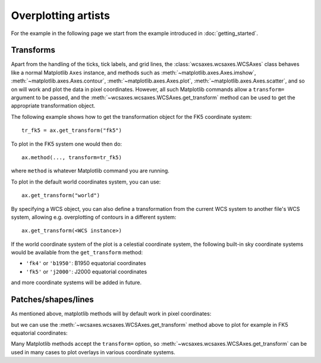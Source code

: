 ====================
Overplotting artists
====================

For the example in the following page we start from the example introduced in
:doc:`getting_started`.

.. plot::
   :context: reset
   :nofigs:

    from astropy.wcs import WCS
    from wcsaxes import datasets
    hdu = datasets.msx_hdu()
    wcs = WCS(hdu.header)

    import matplotlib.pyplot as plt
    fig = plt.figure()

    from wcsaxes import WCSAxes

    ax = WCSAxes(fig, [0.1, 0.1, 0.8, 0.8], wcs=wcs)
    fig.add_axes(ax)  # note that the axes have to be added to the figure

    ax.imshow(hdu.data, vmin=-2.e-5, vmax=2.e-4, cmap=plt.cm.gist_heat,
              origin='lower')


Transforms
==========

Apart from the handling of the ticks, tick labels, and grid lines, the
:class:`wcsaxes.wcsaxes.WCSAxes` class behaves like a normal Matplotlib
``Axes`` instance, and methods such as
:meth:`~matplotlib.axes.Axes.imshow`,
:meth:`~matplotlib.axes.Axes.contour`,
:meth:`~matplotlib.axes.Axes.plot`,
:meth:`~matplotlib.axes.Axes.scatter`, and so on will work and plot the
data in pixel coordinates. However, all such Matplotlib commands allow a
``transform=`` argument to be passed, and the
:meth:`~wcsaxes.wcsaxes.WCSAxes.get_transform` method can be used to get the
appropriate transformation object.

The following example shows how to get the transformation object for the FK5
coordinate system::

    tr_fk5 = ax.get_transform("fk5")

To plot in the FK5 system one would then do::

    ax.method(..., transform=tr_fk5)

where ``method`` is whatever Matplotlib command you are running.

To plot in the default world coordinates system, you can use::

    ax.get_transform("world")

By specifying a WCS object, you can also define a transformation from the
current WCS system to another file's WCS system, allowing e.g. overplotting of
contours in a different system::

    ax.get_transform(<WCS instance>)

If the world coordinate system of the plot is a celestial coordinate system,
the following built-in sky coordinate systems would be available from the
``get_transform`` method:

* ``'fk4'`` or ``'b1950'``: B1950 equatorial coordinates
* ``'fk5'`` or ``'j2000'``: J2000 equatorial coordinates

and more coordinate systems will be added in future.

Patches/shapes/lines
====================

As mentioned above, matplotlib methods will by default work in pixel
coordinates:

.. plot::
   :context:
   :include-source:
   :align: center
    
    from matplotlib.patches import Rectangle
    r = Rectangle((60., 20.), 10., 12., edgecolor='yellow', facecolor='none')
    ax.add_patch(r)

but we can use the :meth:`~wcsaxes.wcsaxes.WCSAxes.get_transform` method above
to plot for example in FK5 equatorial coordinates:

.. plot::
   :context:
   :include-source:
   :align: center
   
    r = Rectangle((266.0, -28.9), 0.3, 0.15, edgecolor='green', facecolor='none',
                  transform=ax.get_transform('fk5'))
    ax.add_patch(r)

Many Matplotlib methods accept the ``transform=`` option, so
:meth:`~wcsaxes.wcsaxes.WCSAxes.get_transform` can be used in many cases to
plot overlays in various coordinate systems.

..     ax.add_collection(c, transform=ax.get_transform('gal'))
..     ax.add_line(l, transform=ax.get_transform('fk4'))
..     ax.scatter(l, b, transform=ax.get_transform('gal'))
..     ax.contour

